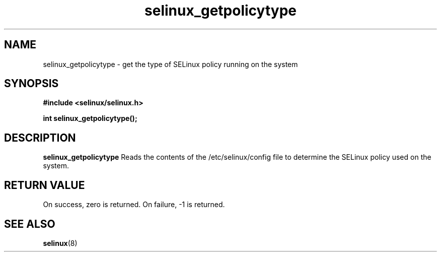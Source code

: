 .TH "selinux_getpolicytype" "3" "24 Sep 2008" "dwalsh@redhat.com" "SELinux API documentation"
.SH "NAME"
selinux_getpolicytype \- get the type of SELinux policy running on the system
.SH "SYNOPSIS"
.B #include <selinux/selinux.h>
.sp
.B int selinux_getpolicytype();


.SH "DESCRIPTION"
.B selinux_getpolicytype
Reads the contents of the /etc/selinux/config file to determine the SELinux policy used on the system.

.SH "RETURN VALUE"
On success, zero is returned.
On failure, -1 is returned.

.SH "SEE ALSO"
.BR selinux "(8)"


